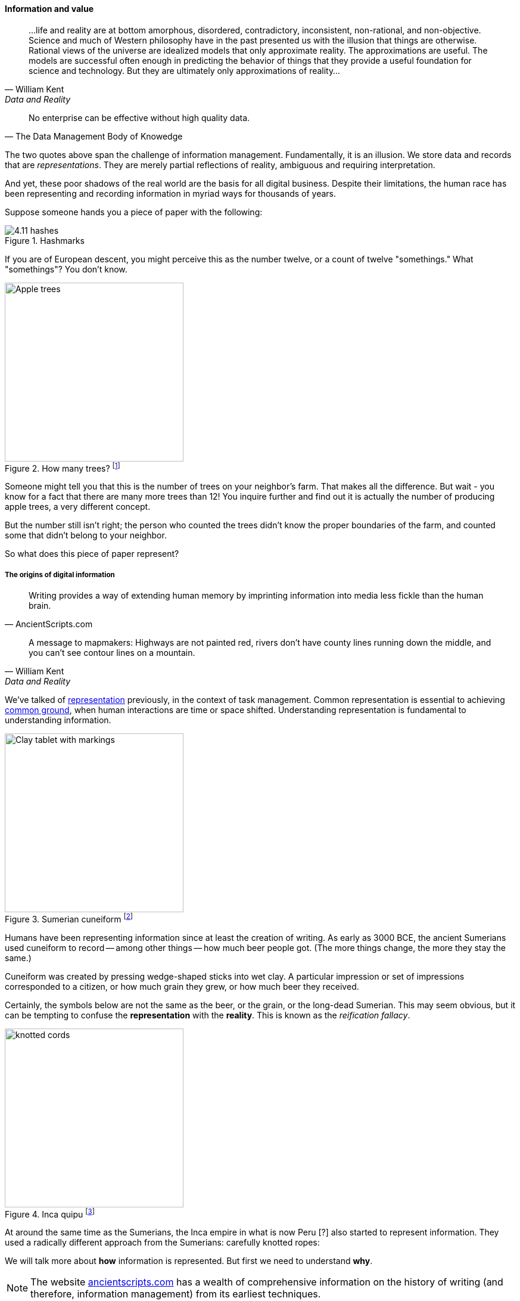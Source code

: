 ==== Information and value
[quote, William Kent, Data and Reality]
...life and reality are at bottom amorphous, disordered, contradictory, inconsistent, non-rational, and non-objective. Science and much of Western philosophy have in the past presented us with the illusion that things are otherwise. Rational views of the universe are idealized models that only approximate reality. The approximations are useful. The models are successful often enough in predicting the behavior of things that they provide a useful foundation for science and technology. But they are ultimately only approximations of reality...

[quote, The Data Management Body of Knowedge]
No enterprise can be effective without high quality data.

The two quotes above span the challenge of information management. Fundamentally, it is an illusion. We store data and records that are _representations_. They are merely partial reflections of reality, ambiguous and requiring interpretation.

And yet, these poor shadows of the real world are the basis for all digital business. Despite their limitations, the human race has been representing and recording information in myriad ways for thousands of years.

Suppose someone hands you a piece of paper with the following:

.Hashmarks
image::images/4.11-hashes.png[]

If you are of European descent, you might perceive this as the number twelve, or a count of twelve "somethings." What "somethings"? You don't know.

.How many trees? footnote:[_Image credit https://www.flickr.com/photos/bgreenlee/1389858104/, commercial use permitted_]
image::images/4.11-appleTrees.jpg[Apple trees, 300, , float="left"]

Someone might tell you that this is the number of trees on your neighbor's farm. That makes all the difference. But wait - you know for a fact that there are many more trees than 12! You inquire further and find out it is actually the number of producing apple trees, a very different concept.

But the number still isn't right; the person who counted the trees didn't know the proper boundaries of the farm, and counted some that didn't belong to your neighbor.

So what does this piece of paper represent?

anchor:writing-history[]

===== The origins of digital information
[quote, AncientScripts.com]
Writing provides a way of extending human memory by imprinting information into media less fickle than the human brain.

[quote, William Kent, Data and Reality]
A message to mapmakers: Highways are not painted red, rivers don't have county lines running down the middle, and you can't see contour lines on a mountain.

We've talked of xref:representation[representation] previously, in the context of task management. Common representation is essential to achieving xref:shared-mental-model[common ground], when human interactions are time or space shifted. Understanding representation is fundamental to understanding information.

.Sumerian cuneiform footnote:[_Image credit https://www.flickr.com/photos/auxesis/3920533954, commercial use permitted_]
image::images/4.11-cuneiform.jpg[Clay tablet with markings, 300,,float="right"]

Humans have been representing information since at least the creation of writing. As early as 3000 BCE, the ancient Sumerians used cuneiform to record -- among other things -- how much beer people got. (The more things change, the more they stay the same.)

Cuneiform was created by pressing wedge-shaped sticks into wet clay. A particular impression or set of impressions corresponded to a citizen, or how much grain they grew, or how much beer they received.

Certainly, the symbols below are not the same as the beer, or the grain, or the long-dead Sumerian. This may seem obvious, but it can be tempting to confuse the *representation* with the *reality*. This is known as the _reification fallacy_.


.Inca quipu footnote:[_Image credit https://www.flickr.com/photos/136041510@N05/24338977000, commercial use permitted_]
image::images/4.11-quipu.jpg[knotted cords, 300,, float="left"]

At around the same time as the Sumerians, the Inca empire in what is now Peru [?] also started to represent information. They used a radically different approach from the Sumerians: carefully knotted ropes:

We will talk more about *how* information is represented. But first we need to understand *why*.

NOTE: The website http://www.ancientscripts.com/[ancientscripts.com] has a wealth of comprehensive information on the history of writing (and therefore, information management) from its earliest techniques.

===== The measurable value of information
[quote, Doug Hubbard, How to Measure Anything]
Measurement: A quantitatively expressed reduction of uncertainty based on one or more observations.

Let's go back to our tree counting problem. Why do we want to count our apple trees?

We want to count them because we seek a higher level of confidence in our understanding of our assets. A quick visual scan of the trees might over or under estimate their quantity, and therefore the value of the land they are on.

We might count the neighbors' apple trees because we want to buy their orchard. We might count our sheep because we are thinking about going into business with our neighbor and we need to know what each side is bringing to the effort. All kinds of critical life and business decisions depend on having confidence in information.

In fact, there is often a cost to *not* having the information one needs. Suppose you are considering purchasing your neighbor's farm. You believe it has more trees on it, than it does in reality.  As a result you pay more than the land is worth, for example you pay 250 gold pieces when it was worth only 200. In this case, we can argue that the value of better information would have been 50 gold pieces.

If collecting the needed information (say, by bribing the local bartender who knows all the gossip) is 25 gold pieces, there would have been a 100% return in the investment of collecting the information.

How does this relate to data and information management? Let's consider another example.

Suppose you run the gas station in a small town. A very small town, so small that you know all your customers by name. Sometimes you extend them credit, but this is done on an honor system and neither you nor your customer writes anything down. (Yes, this is unrealistic, even for the smallest merchant, but consider it a thought experiment.)

.What do they owe you? footnote:[_Image credit https://www.flickr.com/photos/stevensnodgrass/6625148339, commercial use permitted_]

image::images/4.11-gasPump.jpg[old gas pump, 400,, float="left"]

As the town grows, and your customers increase, you grow increasingly uncertain as to whether they all are paying you what they owe. You purchase a notebook and a pen (today's equivalent of clay tablets or knotted ropes) and start writing down the amounts owed you.

There is cost to this: both the paper and pen cost you money, as well as the time you are now spending on record keeping and not pumping gas or operating the cash register. The benefit however is that you are now certain that you are collecting money owed you. You might notice that your profit margins have gone up by 0.5%; that is the value of better record keeping.

There are opportunity costs. Perhaps you have to hire an attendant sooner. But there has clearly been return on your investment in better information management.

You expand further, and see that your paper-based system has gaps. The volume of transactions is now such that you again have uncertainty about whether you are receiving all the money owed you. You decide to automate, to invest in an electronic record keeping system. This might cost tens of thousands of dollars in one time and ongoing costs, but again you see that your profit margins on balance improve. Again, an increase in your certainty of information resulted in value.  (Of course in reality, you would stop extending credit personally and require your customers to use credit cards.)

The point of these examples is to emphasize that all information management can be understood in terms of the Doug Hubbard quote at the start of this chapter section: information is a reduction in uncertainty, whether regarding apple trees on a tract of land, or accounts receivable. And we can and should quantify the value of having the information, versus the cost of capturing and maintaining it.

Doug Hubbard, in the classic _How to Measure Anything_ <<Hubbard2010>>, asks the following questions when measurement is proposed (page 47):

1. What is the decision this measurement is supposed to support?
2. What is the definition of the thing being measured in terms of observable consequences?
3. How, exactly, does this thing matter to the decision being asked?
4. How much do you know about it now (i.e., what is your current level of uncertainty)?
5. What is the value of additional information?

As he states, "All measurements that have value must reduce the uncertainty of some that affects some decision with economic consequences." While Hubbard is proposing these questions in the context of particular analysis initiatives, they are also excellent questions to ask of *any* operational information management.

Information management, in the context of digital systems, adds value through improving efficiency, effectiveness, and optimizing risk (our three primary categories of value.) Since digital systems started off primarily as efficiency aids, we will discuss efficiency first.

===== Information, efficiency, and effectiveness

We have periodically discussed historical aspects of computing and digital systems, but not yet covered some of the fundamental motivations for their invention and development.

As technology progressed through the late 19th and early 20th centuries, applied mathematics became increasingly important in a wide variety of areas such as:

* Ballistics (e.g. artillery) calculations
* Cryptography
* Atomic weapons
* Aeronautics
* Stress and load calculations

Calculations were performed by "computers." These were not automated devices, but rather people, often women, tasked with endless, repetitive operation of simple adding machines, by which they manually executed tedious calculations to compile (for example) tables of trigonometric angles.

It was apparent at least since the mid-19th century that it would be possible to automate such calculation. In fact, mathematical devices had long existed, for example the abacus, Napiers' Bones, and the slide rule. But such devices had many limitations. The vision of automating digital calculations first came to practical realization through the work of Charles Babbage and Ada Lovelace.

.Babbage Difference Engine footnote:[_Image credit https://www.flickr.com/photos/tolomea/4847227935, commercial use permitted_]
image::images/4.11-diffEngine.jpg[Complex mechanical calculator,400,,float="right"]

****
*Charles Babbage, Ada Lovelace, and the Engines*

Charles Babbage (1791-1871) was a 19th century intellectual and inventor who devised the first practical apparatus for performing general purpose calculations. The ability to add sums and multiply limited numbers had long been automated [examples] but Babbage's "Difference Engine" was capable of more complex operations (calculating polynomials).

Babbage's Difference Engine (pictured in this chapter section) was not a general purpose computer, but as he was designing it he started to plan a more ambitious "Analytical Engine" which would have been a general purpose computer. However, designs for the Analytical Engine were never completed. Nor was even the Difference Engine successfully built during Babbage's lifetime, although its design was solid enough that at least one fully functioning examples has been constructed in recent years.

Ada Lovelace's (1815-1852) contribution was equally remarkable. She is generally credited with inventing the "algorithm," realizing that computation was a repeatable process that could be precisely specified, independently of its inputs and outputs - a signature intellectual moment for the human race.

To characterize these two remarkable historical figures affectionately in terms of this book, Babbage was the first infrastructure engineer, and Lovelace the first applications developer.

For a fun, accessible, and charming exploration of their activities, read _The Thrilling Adventures of Lovelace and Babbage: The (Mostly) True Story of the First Computer_ <<Padua2015>>.
****

After Babbage, the development of automated computation encountered a hiatus. Purely mechanical approaches based on gears and rods could not scale, and the manufacturing technology of Babbage's day was inadequate to his visions - the necessary precision and power could not be achieved for implementing a general purpose computer using his legions of gears, cams, and drive shafts.

However, mathematicians continued to explore these areas, culminating in the work of Alan Turing who established both the potential and the limits of computing, initially as a by-product of investigations into certain mathematical problems of interest at the time.

Around the same time, the legendary telecommunications engineer Claude Shannon had developed essential underpinning engineering in expressing Boolean logic in terms of electronic circuits and rigorous mathematical theory describing the fundamental characteristics and limitations of information transmission (e.g. the physical limits of copying one bit of data from one location from another) <<Shannon1949>>.

Advances in materials and manufacturing technique resulted in the vacuum tube, ideally suited to the combination of Shannon digital logic with Turing's theories of computation, and thus the computer was born. It's generally recognized that the first practical general purpose computer was developed by the German Konrad Zuse.

Turing and a fast-growing cohort of peers driven by (among other things) the necessities of World War II developed both theory and the necessary practical understandings to automate digital computation. The earliest machines were used to calculate artillery trajectories. During World War II, mathematicians and physicists such as John von Neumann recognized the potential of automated computation, and so computers were soon also used to  simulate nuclear explosions. This was a critical leap beyond the limits of manual "computers" pounding out calculations on adding machines.

anchor:paper-to-digital[]

The business world was also attentive to the development of computers. Punched cards had been used for storing data for decades preceding the invention of automated computers. Record keeping at scale has always been challenging - the number of Sumerian clay tablets still in existence testifies to that! Industrial-era banks, insurers, and counting-houses managed massive repositories of paper journals and files, at great cost. A new form of professional, the "white collar worker" emerged.

Any means of reducing the cost of this record keeping was of keen interest. Paper files were replaced by punched cards. Laborious manual tabulation was replaced by mechanical and electro-mechanical techniques, that could for example calculate sums and averages across a stack of punched cards, or sort through the stack, compare it against a control card and sort the cards accordingly.

.Punchcard footnote:[_Image credit https://www.flickr.com/photos/129953653@N05/16540457804, commercial use permitted_]
image::images/4.11-punchedCard.jpg[punched data card, 300,,float="left"]

.Card Sorter footnote:[_Image credit https://www.flickr.com/photos/pargon/2444932424, commercial use permitted_]
image::images/4.11-cardSorter.jpg[mechanical card sorting machine,400,,float="right"]

During World War II, many business professionals found themselves in the military, and some encountered the new electronic computers being used to calculate artillery trajectories or decrypt enemy messages. Edmund Berkeley, the first secretary of the Association for Computing Machinery, was one such professional who grasped the the potential of the new technology <<Akera2007>>. After the war, Berkeley advocated for the use of these machines to the leadership of the Prudential insurance company, while others did the same in the United Kingdom.

What is the legacy of Babbage and Lovelace and their successors in terms of today's digital economy? The reality is that digital value for the first 60 years of fully automated computing systems was primarily in service of efficiency. In particular, record keeping was a key concern.

Business computing (as distinct from research computing) had one primary driver: efficiency. Existing business models were simply accelerated with the computer. 300 clerks could be replaced by a $10 million machine and a staff of 20 to run it (at least, that was what the sales representative promised.) And while there were notable failures, the value proposition held up such that computer technology continued to attract the necessary R&D spending, and new generations of computers started to march forth from the laboratories of Univac, IBM, Hewlett-Packard, Control Data, Burroughs, and others.

Efficiency ultimately is only part of business value. Digital technology relentlessly wrings out manual effort and this process of automation is now so familiar and widespread that it is not necessarily a competitive advantage. Harvard Business Review editor Nicholas Carr became aware of this in 2003. He wrote a widely discussed article, "IT Doesn't Matter," in which he argued that "When a resource becomes essential to competition but inconsequential to strategy, the risks its creates become more important than the advantages it provides" <<Carr2003>>.

Carr compared information technology to electricity, noting that companies in the early 20th century had Vice Presidents of Electricity and predicting the same for Chief Information Officers.

Carr's article provoked much discussion at the time, and continues to be influential. It remains important and insightful. Certainly, to the extent IT's value proposition is coupled only to efficiency (e.g. automating clerical operations), IT is probably less important to strategy.

But as we have discussed throughout this book, IT is permeating business operations, and the traditional CIO role is in question as mainstream product development becomes increasingly digital. The value of correctly and carefully applied digital technology is more variable than the value of electricity. At this 2016 writing, the four largest companies by market capitalization (Apple, Google, Facebook, and Microsoft) are digital firms, based on digital products, the result of digital strategies based on correct understanding and creative application of digital resources.

In this world, information enables effectiveness as much or more as efficiency.
